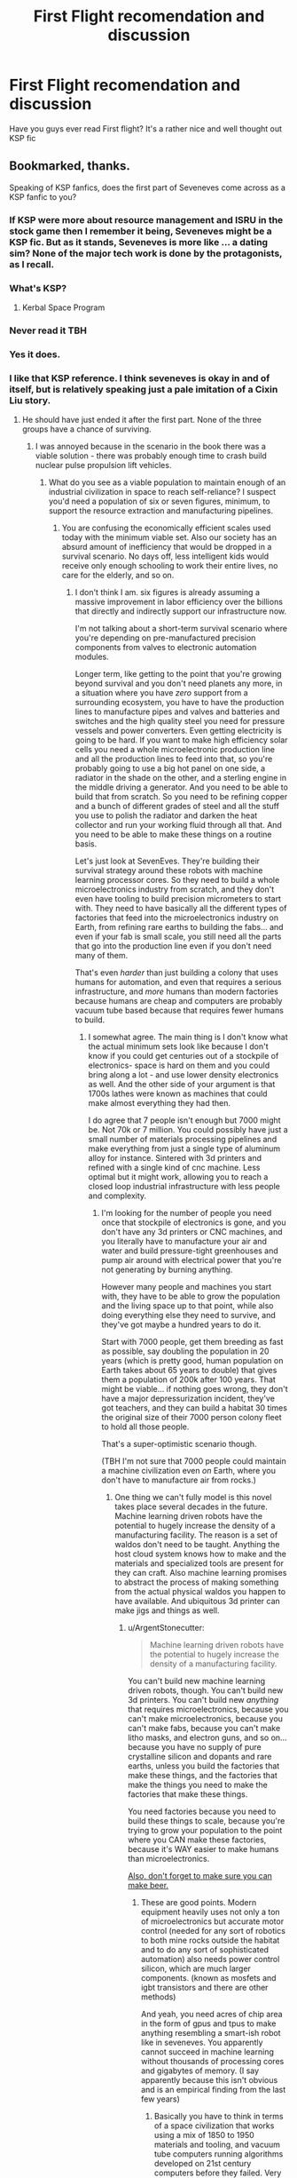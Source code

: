 #+TITLE: First Flight recomendation and discussion

* First Flight recomendation and discussion
:PROPERTIES:
:Author: OnlyEvonix
:Score: 9
:DateUnix: 1545153611.0
:DateShort: 2018-Dec-18
:END:
Have you guys ever read First flight? It's a rather nice and well thought out KSP fic


** Bookmarked, thanks.

Speaking of KSP fanfics, does the first part of Seveneves come across as a KSP fanfic to you?
:PROPERTIES:
:Author: ArgentStonecutter
:Score: 2
:DateUnix: 1545154150.0
:DateShort: 2018-Dec-18
:END:

*** If KSP were more about resource management and ISRU in the stock game then I remember it being, Seveneves might be a KSP fic. But as it stands, Seveneves is more like ... a dating sim? None of the major tech work is done by the protagonists, as I recall.
:PROPERTIES:
:Author: boomfarmer
:Score: 3
:DateUnix: 1545197012.0
:DateShort: 2018-Dec-19
:END:


*** What's KSP?
:PROPERTIES:
:Author: GeneralExtension
:Score: 2
:DateUnix: 1545164220.0
:DateShort: 2018-Dec-18
:END:

**** Kerbal Space Program
:PROPERTIES:
:Author: ArgentStonecutter
:Score: 3
:DateUnix: 1545165666.0
:DateShort: 2018-Dec-19
:END:


*** Never read it TBH
:PROPERTIES:
:Author: OnlyEvonix
:Score: 1
:DateUnix: 1545155382.0
:DateShort: 2018-Dec-18
:END:


*** Yes it does.
:PROPERTIES:
:Author: Mr_Evildoom
:Score: 1
:DateUnix: 1545161850.0
:DateShort: 2018-Dec-18
:END:


*** I like that KSP reference. I think seveneves is okay in and of itself, but is relatively speaking just a pale imitation of a Cixin Liu story.
:PROPERTIES:
:Author: Slinkinator
:Score: 1
:DateUnix: 1545179381.0
:DateShort: 2018-Dec-19
:END:

**** He should have just ended it after the first part. None of the three groups have a chance of surviving.
:PROPERTIES:
:Author: ArgentStonecutter
:Score: 3
:DateUnix: 1545179475.0
:DateShort: 2018-Dec-19
:END:

***** I was annoyed because in the scenario in the book there was a viable solution - there was probably enough time to crash build nuclear pulse propulsion lift vehicles.
:PROPERTIES:
:Author: SoylentRox
:Score: 1
:DateUnix: 1545189079.0
:DateShort: 2018-Dec-19
:END:

****** What do you see as a viable population to maintain enough of an industrial civilization in space to reach self-reliance? I suspect you'd need a population of six or seven figures, minimum, to support the resource extraction and manufacturing pipelines.
:PROPERTIES:
:Author: ArgentStonecutter
:Score: 1
:DateUnix: 1545235487.0
:DateShort: 2018-Dec-19
:END:

******* You are confusing the economically efficient scales used today with the minimum viable set. Also our society has an absurd amount of inefficiency that would be dropped in a survival scenario. No days off, less intelligent kids would receive only enough schooling to work their entire lives, no care for the elderly, and so on.
:PROPERTIES:
:Author: SoylentRox
:Score: 1
:DateUnix: 1545239770.0
:DateShort: 2018-Dec-19
:END:

******** I don't think I am. six figures is already assuming a massive improvement in labor efficiency over the billions that directly and indirectly support our infrastructure now.

I'm not talking about a short-term survival scenario where you're depending on pre-manufactured precision components from valves to electronic automation modules.

Longer term, like getting to the point that you're growing beyond survival and you don't need planets any more, in a situation where you have /zero/ support from a surrounding ecosystem, you have to have the production lines to manufacture pipes and valves and batteries and switches and the high quality steel you need for pressure vessels and power converters. Even getting electricity is going to be hard. If you want to make high efficiency solar cells you need a whole microelectronic production line and all the production lines to feed into that, so you're probably going to use a big hot panel on one side, a radiator in the shade on the other, and a sterling engine in the middle driving a generator. And you need to be able to build that from scratch. So you need to be refining copper and a bunch of different grades of steel and all the stuff you use to polish the radiator and darken the heat collector and run your working fluid through all that. And you need to be able to make these things on a routine basis.

Let's just look at SevenEves. They're building their survival strategy around these robots with machine learning processor cores. So they need to build a whole microelectronics industry from scratch, and they don't even have tooling to build precision micrometers to start with. They need to have basically all the different types of factories that feed into the microelectronics industry on Earth, from refining rare earths to building the fabs... and even if your fab is small scale, you still need all the parts that go into the production line even if you don't need many of them.

That's even /harder/ than just building a colony that uses humans for automation, and even that requires a serious infrastructure, and /more/ humans than modern factories because humans are cheap and computers are probably vacuum tube based because that requires fewer humans to build.
:PROPERTIES:
:Author: ArgentStonecutter
:Score: 1
:DateUnix: 1545240986.0
:DateShort: 2018-Dec-19
:END:

********* I somewhat agree. The main thing is I don't know what the actual minimum sets look like because I don't know if you could get centuries out of a stockpile of electronics- space is hard on them and you could bring along a lot - and use lower density electronics as well. And the other side of your argument is that 1700s lathes were known as machines that could make almost everything they had then.

I do agree that 7 people isn't enough but 7000 might be. Not 70k or 7 million. You could possibly have just a small number of materials processing pipelines and make everything from just a single type of aluminum alloy for instance. Sintered with 3d printers and refined with a single kind of cnc machine. Less optimal but it might work, allowing you to reach a closed loop industrial infrastructure with less people and complexity.
:PROPERTIES:
:Author: SoylentRox
:Score: 1
:DateUnix: 1545241408.0
:DateShort: 2018-Dec-19
:END:

********** I'm looking for the number of people you need once that stockpile of electronics is gone, and you don't have any 3d printers or CNC machines, and you literally have to manufacture your air and water and build pressure-tight greenhouses and pump air around with electrical power that you're not generating by burning anything.

However many people and machines you start with, they have to be able to grow the population and the living space up to that point, while also doing everything else they need to survive, and they've got maybe a hundred years to do it.

Start with 7000 people, get them breeding as fast as possible, say doubling the population in 20 years (which is pretty good, human population on Earth takes about 65 years to double) that gives them a population of 200k after 100 years. That might be viable... if nothing goes wrong, they don't have a major depressurization incident, they've got teachers, and they can build a habitat 30 times the original size of their 7000 person colony fleet to hold all those people.

That's a super-optimistic scenario though.

(TBH I'm not sure that 7000 people could maintain a machine civilization even /on/ Earth, where you don't have to manufacture air from rocks.)
:PROPERTIES:
:Author: ArgentStonecutter
:Score: 2
:DateUnix: 1545243513.0
:DateShort: 2018-Dec-19
:END:

*********** One thing we can't fully model is this novel takes place several decades in the future. Machine learning driven robots have the potential to hugely increase the density of a manufacturing facility. The reason is a set of waldos don't need to be taught. Anything the host cloud system knows how to make and the materials and specialized tools are present for they can craft. Also machine learning promises to abstract the process of making something from the actual physical waldos you happen to have available. And ubiquitous 3d printer can make jigs and things as well.
:PROPERTIES:
:Author: SoylentRox
:Score: 1
:DateUnix: 1545247448.0
:DateShort: 2018-Dec-19
:END:

************ u/ArgentStonecutter:
#+begin_quote
  Machine learning driven robots have the potential to hugely increase the density of a manufacturing facility.
#+end_quote

You can't build new machine learning driven robots, though. You can't build new 3d printers. You can't build new /anything/ that requires microelectronics, because you can't make microelectronics, because you can't make fabs, because you can't make litho masks, and electron guns, and so on... because you have no supply of pure crystalline silicon and dopants and rare earths, unless you build the factories that make these things, and the factories that make the things you need to make the factories that make these things.

You need factories because you need to build these things to scale, because you're trying to grow your population to the point where you CAN make these factories, because it's WAY easier to make humans than microelectronics.

[[https://www.tor.com/2018/12/18/how-to-make-beer-with-only-what-you-can-grow-on-a-generation-ship][Also, don't forget to make sure you can make beer.]]
:PROPERTIES:
:Author: ArgentStonecutter
:Score: 1
:DateUnix: 1545248628.0
:DateShort: 2018-Dec-19
:END:

************* These are good points. Modern equipment heavily uses not only a ton of microelectronics but accurate motor control (needed for any sort of robotics to both mine rocks outside the habitat and to do any sort of sophisticated automation) also needs power control silicon, which are much larger components. (known as mosfets and igbt transistors and there are other methods)

And yeah, you need acres of chip area in the form of gpus and tpus to make anything resembling a smart-ish robot like in seveneves. You apparently cannot succeed in machine learning without thousands of processing cores and gigabytes of memory. (I say apparently because this isn't obvious and is an empirical finding from the last few years)
:PROPERTIES:
:Author: SoylentRox
:Score: 1
:DateUnix: 1545253851.0
:DateShort: 2018-Dec-20
:END:

************** Basically you have to think in terms of a space civilization that works using a mix of 1850 to 1950 materials and tooling, and vacuum tube computers running algorithms developed on 21st century computers before they failed. Very steampunk.
:PROPERTIES:
:Author: ArgentStonecutter
:Score: 1
:DateUnix: 1545255058.0
:DateShort: 2018-Dec-20
:END:

*************** Quite interesting. I will say that the primary conflict in seveneves was from a politician manipulating vulnerable humans into a plan incompatible with the laws of nature. Sort of how in our real timeline we allow the elderly to develop dementia by the millions instead of doing the obvious thing and flash freeze their brains before they are destroyed. We have convinced ourselves as a society of various bullshit ideas that support all this instead of the only ideas compatible with how physics actually work. (I know there are serious technical challenges with flash freezing but it is likely possible, especially if you use magnetic heating to disrupt ice crystal formation, and assuming you believe that the brain is a physical machine that stores information in physical reality there is no other valid conclusion you can reach as to what you should do about this problem)
:PROPERTIES:
:Author: SoylentRox
:Score: 1
:DateUnix: 1545262158.0
:DateShort: 2018-Dec-20
:END:


******** Well, you also need /that/ society to somehow not collapse to riots, depression and overwork though, which are things those socially pacifying elements of inefficiency actually prevent.
:PROPERTIES:
:Author: SimoneNonvelodico
:Score: 1
:DateUnix: 1545994389.0
:DateShort: 2018-Dec-28
:END:
